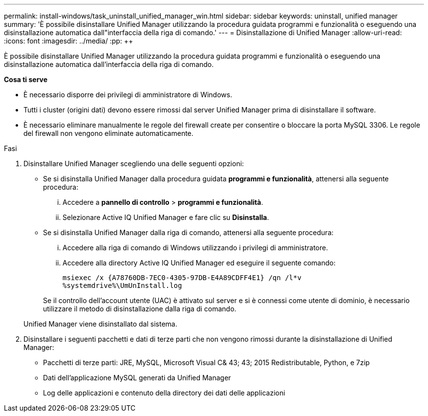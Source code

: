 ---
permalink: install-windows/task_uninstall_unified_manager_win.html 
sidebar: sidebar 
keywords: uninstall, unified manager 
summary: 'È possibile disinstallare Unified Manager utilizzando la procedura guidata programmi e funzionalità o eseguendo una disinstallazione automatica dall"interfaccia della riga di comando.' 
---
= Disinstallazione di Unified Manager
:allow-uri-read: 
:icons: font
:imagesdir: ../media/
:pp: &#43;&#43;


[role="lead"]
È possibile disinstallare Unified Manager utilizzando la procedura guidata programmi e funzionalità o eseguendo una disinstallazione automatica dall'interfaccia della riga di comando.

*Cosa ti serve*

* È necessario disporre dei privilegi di amministratore di Windows.
* Tutti i cluster (origini dati) devono essere rimossi dal server Unified Manager prima di disinstallare il software.
* È necessario eliminare manualmente le regole del firewall create per consentire o bloccare la porta MySQL 3306. Le regole del firewall non vengono eliminate automaticamente.


.Fasi
. Disinstallare Unified Manager scegliendo una delle seguenti opzioni:
+
** Se si disinstalla Unified Manager dalla procedura guidata *programmi e funzionalità*, attenersi alla seguente procedura:
+
... Accedere a *pannello di controllo* > *programmi e funzionalità*.
... Selezionare Active IQ Unified Manager e fare clic su *Disinstalla*.


** Se si disinstalla Unified Manager dalla riga di comando, attenersi alla seguente procedura:
+
... Accedere alla riga di comando di Windows utilizzando i privilegi di amministratore.
... Accedere alla directory Active IQ Unified Manager ed eseguire il seguente comando:
+
`+msiexec /x {A78760DB-7EC0-4305-97DB-E4A89CDFF4E1} /qn /l*v %systemdrive%\UmUnInstall.log+`

+
Se il controllo dell'account utente (UAC) è attivato sul server e si è connessi come utente di dominio, è necessario utilizzare il metodo di disinstallazione dalla riga di comando.

+
Unified Manager viene disinstallato dal sistema.





. Disinstallare i seguenti pacchetti e dati di terze parti che non vengono rimossi durante la disinstallazione di Unified Manager:
+
** Pacchetti di terze parti: JRE, MySQL, Microsoft Visual C& 43; 43; 2015 Redistributable, Python, e 7zip
** Dati dell'applicazione MySQL generati da Unified Manager
** Log delle applicazioni e contenuto della directory dei dati delle applicazioni



